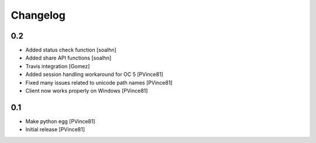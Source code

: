 Changelog
=========

0.2
---
- Added status check function [soalhn]
- Added share API functions [soalhn]
- Travis integration [Gomez]
- Added session handling workaround for OC 5 [PVince81]
- Fixed many issues related to unicode path names [PVince81]
- Client now works properly on Windows [PVince81]

0.1
---
- Make python egg [PVince81]
- Initial release [PVince81]
